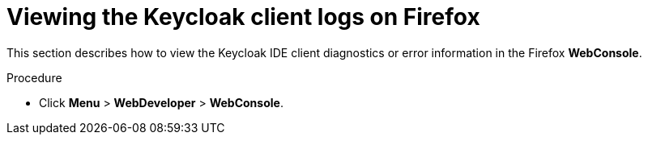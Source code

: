// viewing-keycloak-logs

[id="viewing-keycloak-client-logs-on-firefox_{context}"]
= Viewing the Keycloak client logs on Firefox

This section describes how to view the Keycloak IDE client diagnostics or error information in the Firefox *WebConsole*.

.Procedure

* Click *Menu* > *WebDeveloper* > *WebConsole*.
